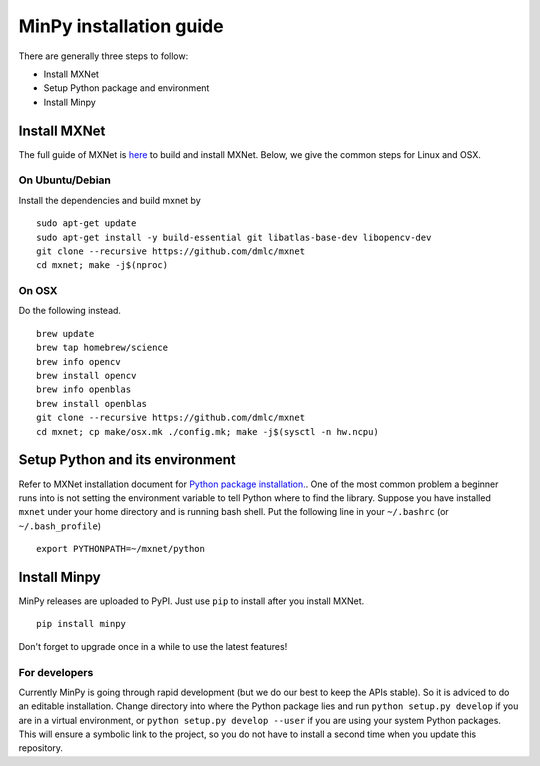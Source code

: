 MinPy installation guide
========================
.. image:: https://badge.fury.io/gh/dmlc%2Fminpy.svg
    :target: https://badge.fury.io/gh/dmlc%2Fminpy

There are generally three steps to follow:

* Install MXNet
* Setup Python package and environment
* Install Minpy

..
    Docker installation guide is available at :doc:`/get-started/docker`.

Install MXNet
-------------

The full guide of MXNet is `here  <http://mxnet.readthedocs.io/en/latest/how_to/build.html>`_ to build and install MXNet.
Below, we give the common steps for Linux and OSX.

On Ubuntu/Debian
^^^^^^^^^^^^^^^^
Install the dependencies and build mxnet by
::

    sudo apt-get update
    sudo apt-get install -y build-essential git libatlas-base-dev libopencv-dev
    git clone --recursive https://github.com/dmlc/mxnet
    cd mxnet; make -j$(nproc)

On OSX
^^^^^^
Do the following instead. 
::

    brew update
    brew tap homebrew/science
    brew info opencv
    brew install opencv
    brew info openblas
    brew install openblas
    git clone --recursive https://github.com/dmlc/mxnet
    cd mxnet; cp make/osx.mk ./config.mk; make -j$(sysctl -n hw.ncpu)

Setup Python and its environment
--------------------------------

Refer to MXNet installation document for `Python package installation. <http://mxnet.readthedocs.io/en/latest/how_to/build.html>`_. One of the most common problem a beginner runs into is not setting the environment variable to tell Python where to find the library. Suppose you have installed ``mxnet`` under your home directory and is running bash shell. Put the following line in your ``~/.bashrc`` (or ``~/.bash_profile``)

::

    export PYTHONPATH=~/mxnet/python

Install Minpy
-------------

MinPy releases are uploaded to PyPI. Just use ``pip`` to install after you install MXNet.

::

    pip install minpy

Don't forget to upgrade once in a while to use the latest features!

For developers
^^^^^^^^^^^^^^

Currently MinPy is going through rapid development (but we do our best
to keep the APIs stable). So it is adviced to do an editable
installation.  Change directory into where the Python package lies and
run ``python setup.py develop`` if you are in a virtual environment,
or ``python setup.py develop --user`` if you are using your system
Python packages. This will ensure a symbolic link to the project, so
you do not have to install a second time when you update this
repository.

